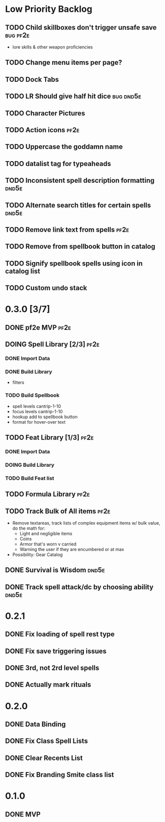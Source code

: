 #+TODO: TODO DOING | DONE
#+TAGS: bug(b)  dnd5e(d)  pf2e(p)

* Low Priority Backlog
** TODO Child skillboxes don't trigger unsafe save                 :bug:pf2e:
- lore skills & other weapon proficiencies
** TODO Change menu items per page?
** TODO Dock Tabs
** TODO LR Should give half hit dice                              :bug:dnd5e:
** TODO Character Pictures
** TODO Action icons                                                   :pf2e:
** TODO Uppercase the goddamn name
** TODO datalist tag for typeaheads
** TODO Inconsistent spell description formatting                     :dnd5e:
** TODO Alternate search titles for certain spells                    :dnd5e:
** TODO Remove link text from spells                                   :pf2e:
** TODO Remove from spellbook button in catalog
** TODO Signify spellbook spells using icon in catalog list
** TODO Custom undo stack
* 0.3.0 [3/7]
** DONE pf2e MVP                                                       :pf2e:
** DOING Spell Library [2/3]                                           :pf2e:
*** DONE Import Data
*** DONE Build Library
- filters
*** TODO Build Spellbook
- spell levels cantrip-1-10
- focus levels cantrip-1-10
- hookup add to spellbook button
- format for hover-over text
** TODO Feat Library [1/3]                                             :pf2e:
*** DONE Import Data
*** DOING Build Library
*** TODO Build Feat list
** TODO Formula Library                                                :pf2e:
** TODO Track Bulk of All items                                        :pf2e:
- Remove textareas, track lists of complex equipment items w/ bulk value, do the math for:
 - Light and negligible items
 - Coins
 - Armor that's worn v carried
 - Warning the user if they are encumbered or at max
- Possibility: Gear Catalog
** DONE Survival is Wisdom                                            :dnd5e:
** DONE Track spell attack/dc by choosing ability                     :dnd5e:
* 0.2.1
** DONE Fix loading of spell rest type
** DONE Fix save triggering issues
** DONE 3rd, not 2rd level spells
** DONE Actually mark rituals
* 0.2.0
** DONE Data Binding
** DONE Fix Class Spell Lists
** DONE Clear Recents List
** DONE Fix Branding Smite class list
* 0.1.0
** DONE MVP

